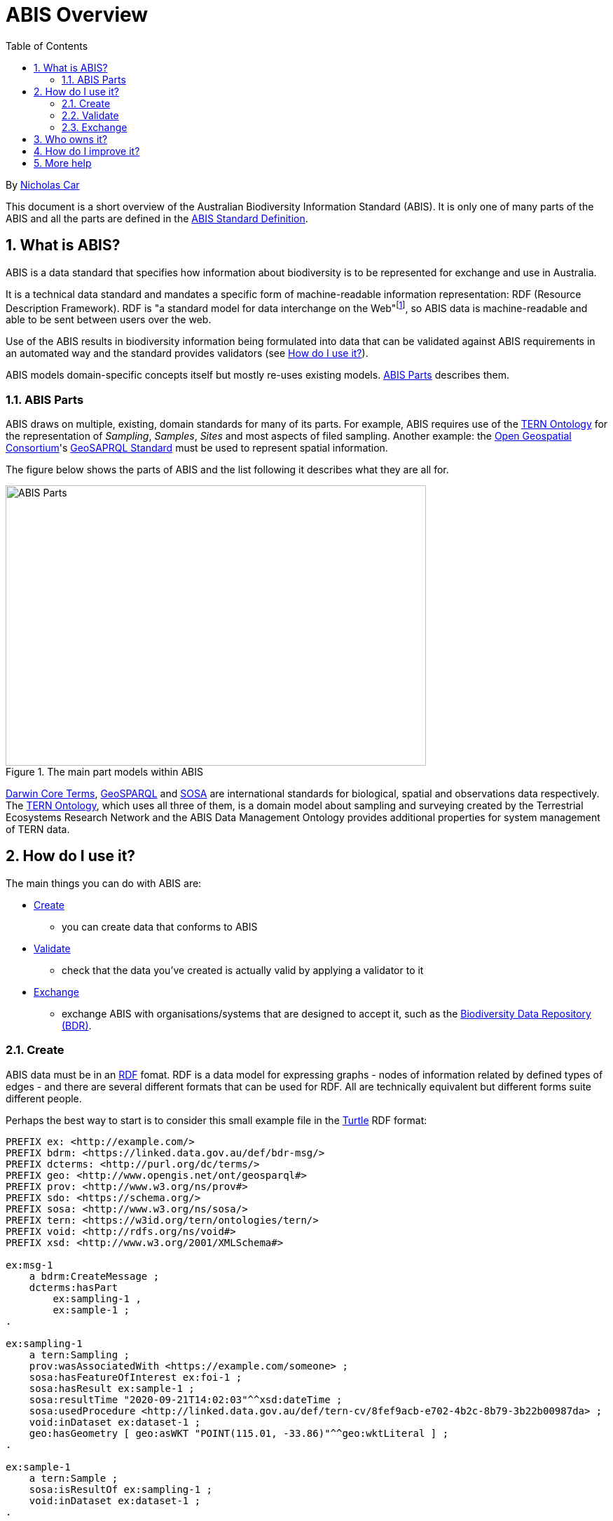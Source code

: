 = ABIS Overview
:toc: left
:table-stripes: even
:sectnums:

By https://orcid.org/0000-0002-8742-7730[Nicholas Car]

This document is a short overview of the Australian Biodiversity Information Standard (ABIS). It is only one of many parts of the ABIS and all the parts are defined in the https://ausbigg.github.io/abis/standard.html[ABIS Standard Definition].

== What is ABIS?

ABIS is a data standard that specifies how information about biodiversity is to be represented for exchange and use in Australia. 

It is a technical data standard and mandates a specific form of machine-readable information representation: RDF (Resource Description Framework). RDF is "a standard model for data interchange on the Web"footnote:[https://www.w3.org/RDF/], so ABIS data is machine-readable and able to be sent between users over the web.

Use of the ABIS results in biodiversity information being formulated into data that can be validated against ABIS requirements in an automated way and the standard provides validators (see <<How do I use it?>>).

ABIS models domain-specific concepts itself but mostly re-uses existing models. <<ABIS Parts>> describes them.

=== ABIS Parts

ABIS draws on multiple, existing, domain standards for many of its parts. For example, ABIS requires use of the https://linkeddata.tern.org.au/information-models/overview[TERN Ontology] for the representation of _Sampling_, _Samples_, _Sites_ and most aspects of filed sampling. Another example: the https://www.ogc.org/[Open Geospatial Consortium]'s https://opengeospatial.github.io/ogc-geosparql/geosparql11/spec.html[GeoSAPRQL Standard] must be used to represent spatial information.

The figure below shows the parts of ABIS and the list following it describes what they are all for.

[#abis-parts]
.The main part models within ABIS
image::abis-parts.png[ABIS Parts,600,400,align="center"]

https://www.tdwg.org/standards/dwc/[Darwin Core Terms], https://opengeospatial.github.io/ogc-geosparql/geosparql11/spec.html[GeoSPARQL] and https://www.w3.org/TR/vocab-ssn/[SOSA] are international standards for biological, spatial and observations data respectively. The https://linkeddata.tern.org.au/information-models/overview[TERN Ontology], which uses all three of them, is a domain model about 
sampling and surveying created by the Terrestrial Ecosystems Research Network and the ABIS Data Management Ontology provides additional properties for system management of TERN data.

== How do I use it?

The main things you can do with ABIS are:

* <<Create>>
** you can create data that conforms to ABIS
* <<Validate>>
** check that the data you've created is actually valid by applying a validator to it
* <<Exchange>>
** exchange ABIS with organisations/systems that are designed to accept it, such as the https://bdr.gov.au[Biodiversity Data Repository (BDR)].

=== Create

ABIS data must be in an https://www.w3.org/RDF/[RDF] fomat. RDF is a data model for expressing graphs - nodes of information related by defined types of edges - and there are several different formats that can be used for RDF. All are technically equivalent but different forms suite different people.

Perhaps the best way to start is to consider this small example file in the https://www.w3.org/TR/turtle/[Turtle] RDF format:

```turtle
PREFIX ex: <http://example.com/>
PREFIX bdrm: <https://linked.data.gov.au/def/bdr-msg/>
PREFIX dcterms: <http://purl.org/dc/terms/>
PREFIX geo: <http://www.opengis.net/ont/geosparql#>
PREFIX prov: <http://www.w3.org/ns/prov#>
PREFIX sdo: <https://schema.org/>
PREFIX sosa: <http://www.w3.org/ns/sosa/>
PREFIX tern: <https://w3id.org/tern/ontologies/tern/>
PREFIX void: <http://rdfs.org/ns/void#>
PREFIX xsd: <http://www.w3.org/2001/XMLSchema#>

ex:msg-1
    a bdrm:CreateMessage ;
    dcterms:hasPart
        ex:sampling-1 ,
        ex:sample-1 ;
.

ex:sampling-1
    a tern:Sampling ;
    prov:wasAssociatedWith <https://example.com/someone> ;
    sosa:hasFeatureOfInterest ex:foi-1 ;
    sosa:hasResult ex:sample-1 ;
    sosa:resultTime "2020-09-21T14:02:03"^^xsd:dateTime ;
    sosa:usedProcedure <http://linked.data.gov.au/def/tern-cv/8fef9acb-e702-4b2c-8b79-3b22b00987da> ;
    void:inDataset ex:dataset-1 ;
    geo:hasGeometry [ geo:asWKT "POINT(115.01, -33.86)"^^geo:wktLiteral ] ;
.

ex:sample-1
    a tern:Sample ;
    sosa:isResultOf ex:sampling-1 ;
    void:inDataset ex:dataset-1 ;
.

<https://example.com/someone>
    a sdo:Person ;
    sdo:name "Some One" ;
    sdo:email "someone@someemail.com"^^xsd:anyURI ;
.
```

Here a `bdrm:CreateMessage` - used to instruct the Biodiverity Data Repostory to create new information - contains information about a `tern:Sampling` and a `tern:Sample` which reference each other and a `tern:FeatureOfInterest` as well as a `tern:RDFDataset`. Finally, the person this was all associated with (who created/supplied the data) is described.

There are many other examples of ABIS data in the https://ausbigg.github.io/abis/specification.html[Specification] and also in tools that 'talk' ABIS, for example the BDR Gateway: https://gateway.bdr.gov.au.

To test, you may want to create RDF data files by hand, however, for automated production of ABIS data, you should use any one of very many RDF generation tools - just search for them!

Note also that systems to convert non-RDF data to ABIS RDF have been established as part of the Biodiveristy Data Repository project, see https://submission.bdr.gov.au.

=== Validate

You can validate RDF data files against any or all of the validators for its part models using a SHACL validation tool. SHACL is a graph validation language and SHACL tools apply validators to data and report pass/fail and, if fail, error messages.

A free, online, SHACL validation tool that allows you to select from stored validators or add your own validator is:

* http://rdftools.kurrawong.net[RDF Tools]

All the ABIS validators are pre-loaded into the https://gateway.bdr.gov.au[BDR Gateway] and you may submit data to the Gateway's validation endpoint which is set up for testing. There are many pre-loaded valid and invalid examples of data there too to play with.

=== Exchange

If you have ABIS data that you want to submit to an ABIS system, you can do so by sending it in to the system in an automated way. For the BDR, you will need to have been issued with a BDR account and then you can send data to the https://gateway.bdr.gov.au[BDR Gateway]. The BDR is not the only system that undertstands ABIS data and other may accept submissions in other ways.

== Who owns it?

ABIS is owned by http://example.com[AusBIGG], the Australian Biodiversity Information Governance Group. That group is supported by the https://www.awe.gov.au[Department of Agriculture, Water and the Environment].

== How do I improve it?

Either contact AusBIGG or make direct contributions agains the ABIS repository that contains all of its source files:

* https://github.com/AusBIGG/abis

Submissions agains ABIS will be reviewed in regular AusBIGG meetings and AusBIGG members will vote on their acceptance.

== More help

Please be in contact with AusBIGG or read the https://ausbigg.github.io/abis/specification.html[ABIS Specification].
